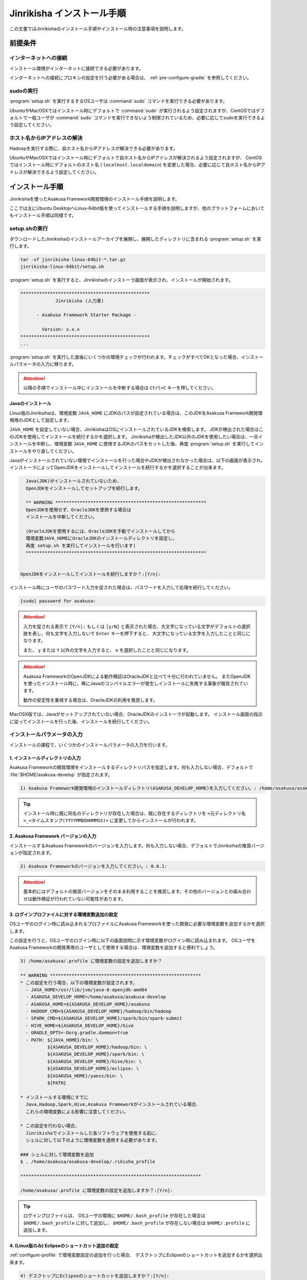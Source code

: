 ===========================
Jinrikisha インストール手順
===========================

この文書ではJinrikishaのインストール手順やインストール時の注意事項を説明します。

前提条件
========

インターネットへの接続
----------------------

インストール環境がインターネットに接続できる必要があります。

インターネットへの接続にプロキシの設定を行う必要がある場合は、 :ref:`pre-configure-gradle` を参照してください。

sudoの実行
----------

:program:`setup.sh` を実行するするOSユーザは :command:`sudo` コマンドを実行できる必要があります。

UbuntuやMacOSXではインストール時にデフォルトで :command:`sudo` が実行されるよう設定されますが、CentOSではデフォルトで一般ユーザが :command:`sudo` コマンドを実行できないよう制限されているため、必要に応じてsudoを実行できるよう設定してください。

ホスト名からIPアドレスの解決
----------------------------

Hadoopを実行する際に、自ホスト名からIPアドレスが解決できる必要があります。

UbuntuやMacOSXではインストール時にデフォルトで自ホスト名からIPアドレスが解決されるよう設定されますが、 CentOSではインストール時にデフォルトのホスト名 ( ``localhost.localdomain``) を変更した場合、必要に応じて自ホスト名からIPアドレスが解決できるよう設定してください。

インストール手順
================

Jinrikishaを使ったAsakusa Framework開発環境のインストール手順を説明します。

ここでは主にUbuntu DesktopへLinux-64bit版を使ってインストールする手順を説明しますが、他のプラットフォームにおいてもインストール手順は同様です。

setup.shの実行
--------------

ダウンロードしたJinrikishaのインストールアーカイブを展開し、展開したディレクトリに含まれる :program:`setup.sh` を実行します。

..  code-block:: sh

    tar -xf jinrikisha-linux-64bit-*.tar.gz
    jinrikisha-linux-64bit/setup.sh

:program:`setup.sh` を実行すると、Jinrikishaのインストーラ画面が表示され、インストールが開始されます。

..  code-block:: sh

    ************************************************
                 Jinrikisha (人力車)

          - Asakusa Framework Starter Package -

            Version: x.x.x
    ************************************************
    ...

:program:`setup.sh` を実行した直後にいくつかの環境チェックが行われます。チェックがすべてOKとなった場合、インストールパラメータの入力に移ります。

..  attention::
    以降の手順でインストール中にインストールを中断する場合は ``Ctrl+C`` キーを押してください。

Javaのインストール
~~~~~~~~~~~~~~~~~~

Linux版のJinriksihaは、環境変数 ``JAVA_HOME`` にJDKのパスが設定されている場合は、このJDKをAsakusa Framework開発環境用のJDKとして設定します。

``JAVA_HOME`` を設定していない場合、JinrikishaはOSにインストールされているJDKを検索します。
JDKが検出された場合はこのJDKを使用してインストールを続行するかを選択します。
Jinrikishaが検出したJDK以外のJDKを使用したい場合は、一旦インストールを中断し、環境変数 ``JAVA_HOME`` に使用するJDKのパスをセットした後、再度 :program:`setup.sh` を実行してインストールをやり直してください。

Javaがインストールされていない環境でインストールを行った場合やJDKが検出されなかった場合は、以下の画面が表示され、インストーラによってOpenJDKをインストールしてインストールを続行するかを選択することが出来ます。

..  code-block:: sh

      Java(JDK)がインストールされていないため、
      OpenJDKをインストールしてセットアップを続行します。

      ** WARNING ********************************************************
      OpenJDKを使用せず、OracleJDKを使用する場合は
      インストールを中断してください。

      (OracleJDKを使用するには、OracleJDKを手動でインストールしてから
      環境変数JAVA_HOMEにOracleJDKのインストールディレクトリを設定し、
      再度 setup.sh を実行してインストールを行います)
      *******************************************************************


    OpenJDKをインストールしてインストールを続行しますか？:[Y/n]:

インストール時にユーザのパスワード入力を促された場合は、パスワードを入力して処理を続行してください。

..  code-block:: sh

    [sudo] password for asakusa:

..  attention::
    入力を促される表示で ``[Y/n]:`` もしくは ``[y/N]`` と表示された場合、大文字になっている文字がデフォルトの選択肢を表し、何も文字を入力しないで ``Enter`` キーを押下すると、 大文字になっている文字を入力したことと同じになります。

    また、 ``y`` または ``Y`` 以外の文字を入力すると、 ``n`` を選択したことと同じになります。

..  attention::
    Asakusa FrameworkのOpenJDKによる動作検証はOracleJDKと比べて十分に行われていません。
    またOpenJDKを使ったインストール時に、稀にJavaのコンパイルエラーが発生しインストールに失敗する事象が報告されています。

    動作の安定性を重視する場合は、OracleJDKの利用を推奨します。

MacOSX版では、Javaがセットアップされていない場合、OracleJDKのインストーラが起動します。
インストール画面の指示に従ってインストールを行った後、インストールを続行してください。

インストールパラメータの入力
----------------------------

インストールの課程で、いくつかのインストールパラメータの入力を行います。

1. インストールディレクトリの入力
~~~~~~~~~~~~~~~~~~~~~~~~~~~~~~~~~

Asakusa Frameworkの開発環境をインストールするディレクトリパスを指定します。何も入力しない場合、デフォルトで :file:`$HOME/asakusa-develop` が指定されます。

..  code-block:: none

    1) Asakusa Framework開発環境のインストールディレクトリ(ASAKUSA_DEVELOP_HOME)を入力してください。: /home/asakusa/asakusa-develop:

..  tip::
    インストール時に既に同名のディレクトリが存在した場合は、既に存在するディレクトリを ``<元ディレクトリ名>_<タイムスタンプ(YYYYMMDDHHMMSS)>`` に変更してからインストールが行われます。

2. Asakusa Framework バージョンの入力
~~~~~~~~~~~~~~~~~~~~~~~~~~~~~~~~~~~~~

インストールするAsakusa Frameworkのバージョンを入力します。何も入力しない場合、デフォルトでJinriksihaの推奨バージョンが指定されます。

..  code-block:: none

    2) Asakusa Frameworkのバージョンを入力してください。: 0.8.1:

..  attention::
    基本的にはデフォルトの推奨バージョンをそのまま利用することを推奨します。その他のバージョンとの組み合わせは動作検証が行われていない可能性があります。

.. _configure-profile:

3. ログインプロファイルに対する環境変数追加の設定
~~~~~~~~~~~~~~~~~~~~~~~~~~~~~~~~~~~~~~~~~~~~~~~~~

OSユーザのログイン時に読み込まれるプロファイルにAsakusa Frameworkを使った開発に必要な環境変数を追加するかを選択します。

この設定を行うと、OSユーザのログイン時に以下の画面説明に示す環境変数がログイン時に読み込まれます。
OSユーザをAsakusa Frameworkの開発専用のユーザとして使用する場合は、環境変数を追加すると便利でしょう。

..  code-block:: none

    3) /home/asakusa/.profile に環境変数の設定を追加しますか？

    ** WARNING ********************************************************
    * この設定を行う場合、以下の環境変数が設定されます。
      - JAVA_HOME=/usr/lib/jvm/java-8-openjdk-amd64
      - ASAKUSA_DEVELOP_HOME=/home/asakusa/asakusa-develop
      - ASAKUSA_HOME=${ASAKUSA_DEVELOP_HOME}/asakusa
      - HADOOP_CMD=${ASAKUSA_DEVELOP_HOME}/hadoop/bin/hadoop
      - SPARK_CMD=${ASAKUSA_DEVELOP_HOME}/spark/bin/spark-submit
      - HIVE_HOME=${ASAKUSA_DEVELOP_HOME}/hive
      - GRADLE_OPTS=-Dorg.gradle.daemon=true
      - PATH: ${JAVA_HOME}/bin: \
              ${ASAKUSA_DEVELOP_HOME}/hadoop/bin: \
              ${ASAKUSA_DEVELOP_HOME}/spark/bin: \
              ${ASAKUSA_DEVELOP_HOME}/hive/bin: \
              ${ASAKUSA_DEVELOP_HOME}/eclipse: \
              ${ASAKUSA_HOME}/yaess/bin: \
              ${PATH}

    * インストールする環境にすでに
      Java,Hadoop,Spark,Hive,Asakusa Frameworkがインストールされている場合、
      これらの環境変数による影響に注意してください。

    * この設定を行わない場合、
      Jinrikishaでインストールした各ソフトウェアを使用する前に、
      シェルに対して以下のように環境変数を適用する必要があります。

    ### シェルに対して環境変数を追加
    $ . /home/asakusa/asakusa-develop/.rikisha_profile

    *******************************************************************

    /home/asakusa/.profile に環境変数の設定を追加しますか？:[Y/n]:

..  tip::
    ログインプロファイルは、 OSユーザの環境に ``$HOME/.bash_profile`` が存在した場合は ``$HOME/.bash_profile`` に対して追加し、 ``$HOME/.bash_profile`` が存在しない場合は ``$HOME/.profile`` に追加します。

4. (Linux版のみ) Eclipseのショートカット追加の設定
~~~~~~~~~~~~~~~~~~~~~~~~~~~~~~~~~~~~~~~~~~~~~~~~~~

:ref:`configure-profile` で環境変数設定の追加を行った場合、 デスクトップにEclipseのショートカットを追加するかを選択出来ます。

..  code-block:: none

    4) デスクトップにEclipseのショートカットを追加しますか？:[Y/n]:

インストールの実行
------------------

インストールのパラメータ入力が完了すると、以下の画面が表示されてインストールの続行を促されます。注意事項を確認し、 ``Enter`` キーを押してください。

..  code-block:: none

    ------------------------------------------------------------
    インストールの準備が完了しました。
    以下の注意事項を確認した上で、[Enter]キーを押してください。
    ------------------------------------------------------------

    ** WARNING ***********************************************************
    1) リモートリポジトリからライブラリをダウンロードするため、
       インストールには10分以上かかる可能性があります。
    **********************************************************************

    インストールを続行するには[Enter]キーを押してください。:

インストールが完了したら、以下の画面が表示されます。

..  code-block:: none

    ------------------------------------------------------------
    インストールが成功しました。
    ------------------------------------------------------------

:ref:`configure-profile` で環境変数設定の追加を行った場合、以下の画面が表示されOSの再起動が促されますので、再起動を行なってください。

..  code-block:: none

    デスクトップ環境に対して /home/asakusa/.profile の変更を反映するためOSを再起動してください。
    今すぐにOSを再起動しますか？:[y/n]:

..  attention::
    OSの再起動(デスクトップ環境への再ログイン)が行われていない場合、デスクトップ環境からEclipseを起動しても環境変数が適用されていないためAsakusa Frameworkが正常に動作しません。

..  attention::
    インストールに失敗・中断した場合、ターミナルの最下行に以下のメッセージが表示されます。

    ``Finished: ABORT``

    この場合、画面に表示されているエラーメッセージを確認してください。

README(Getting Started)の表示
-----------------------------

インストール完了後、インストールディレクトリ(デフォルトは :file:`$HOME/asakusa-develop` )  配下に :file:`README` ファイルが作成されています。
これは、Asakusa Frameworkの開発環境で使用するコマンドやEclipseの使い方などを簡単にまとめた Getting Started が記述されています。

インストールディレクトリ構成
----------------------------

JinrikishaによってインストールされたAsakusa Framework開発環境のインストールディレクトリ構成を以下に示します。

..  list-table::
    :widths: 3 7
    :header-rows: 1

    * - ディレクトリ/ファイル
      - 説明
    * - :file:`asakusa`
      - Asakusa Frameworkのインストールディレクトリ
    * - :file:`eclipse`
      - Eclipseのインストールディレクトリ ( MacOSX版は ``Eclipse.app`` )
    * - :file:`hadoop`
      - Hadoopのインストールディレクトリ
    * - :file:`hive`
      - Hiveのインストールディレクトリ
    * - :file:`spark`
      - Sparkのインストールディレクトリ
    * - :file:`workspace`
      - Eclipseのワークスペース用ディレクトリ
    * - :file:`README`
      - Asakusa Framework開発環境の使い方が簡単にまとめたGetting Startedが記述されたテキストファイル
    * - :file:`.rikisha_profile`
      - Jinrikshaでセットアップした各ソフトウェアの動作に必要な環境変数の設定ファイル

.. _pre-configure-gradle:

インストール前にGradleの設定を行う
==================================

インターネットへの接続にプロキシサーバを経由する必要がある環境については、Gradleに対してプロキシの設定を行う必要があります。

Gradleの設定を変更する場合は、 :program:`setup.sh` を実行する前に :file:`gradle.properties` を作成し、Gradleに対して適切な設定を行ってください。

Gradleのプロキシ設定については、Gradleの次のサイト等を確認してください。

* http://gradle.monochromeroad.com/docs/userguide/build_environment.html

